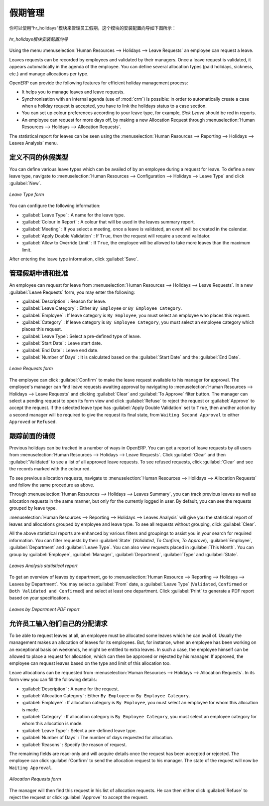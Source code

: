 .. i18n: .. index::
.. i18n:    single: Human Resources; holidays
.. i18n: ..
..

.. index::
   single: Human Resources; holidays
..

.. i18n: Holiday Management
.. i18n: ==================
..

假期管理
==================

.. i18n: You can manage leaves taken by employees using the :mod:`hr_holidays`
.. i18n: module. The configuration wizard to install this module is shown below:
..

你可以使用“hr_holidays”模块来管理员工假期，这个模块的安装配置向导如下图所示：

.. i18n: .. figure::  images/config_wiz_holidays.png
.. i18n:    :scale: 75
.. i18n:    :align: center
.. i18n: 
.. i18n:    *Configuration wizard to install hr_holidays module*
..

.. figure::  images/config_wiz_holidays.png
   :scale: 75
   :align: center

   *hr_holidays模块安装配置向导*

.. i18n: Using the menu :menuselection:`Human Resources --> Holidays --> Leave Requests` an employee can request a leave.
..

Using the menu :menuselection:`Human Resources --> Holidays --> Leave Requests` an employee can request a leave.

.. i18n: Leaves requests can be recorded by employees and validated by their managers.
.. i18n: Once a leave request is validated, it appears automatically in the agenda of the employee.
.. i18n: You can define several allocation types (paid holidays, sickness, etc.) and manage allocations
.. i18n: per type.
..

Leaves requests can be recorded by employees and validated by their managers.
Once a leave request is validated, it appears automatically in the agenda of the employee.
You can define several allocation types (paid holidays, sickness, etc.) and manage allocations
per type.

.. i18n: OpenERP can provide the following features for efficient holiday management process:
..

OpenERP can provide the following features for efficient holiday management process:

.. i18n: * It helps you to manage leaves and leave requests.
.. i18n: * Synchronisation with an internal agenda (use of :mod:`crm`) is possible:
.. i18n:   in order to automatically create a case when a holiday request is accepted,
.. i18n:   you have to link the holidays status to a case section.
.. i18n: * You can set up colour preferences according to your leave type, for example, `Sick Leave` should be red in reports.
.. i18n: * An employee can request for more days off, by making a new Allocation Request through :menuselection:`Human Resources --> Holidays --> Allocation Requests`.
..

* It helps you to manage leaves and leave requests.
* Synchronisation with an internal agenda (use of :mod:`crm`) is possible:
  in order to automatically create a case when a holiday request is accepted,
  you have to link the holidays status to a case section.
* You can set up colour preferences according to your leave type, for example, `Sick Leave` should be red in reports.
* An employee can request for more days off, by making a new Allocation Request through :menuselection:`Human Resources --> Holidays --> Allocation Requests`.

.. i18n: The statistical report for leaves can be seen using the
.. i18n: :menuselection:`Human Resources --> Reporting --> Holidays --> Leaves Analysis` menu.
..

The statistical report for leaves can be seen using the
:menuselection:`Human Resources --> Reporting --> Holidays --> Leaves Analysis` menu.

.. i18n: .. index::
.. i18n:    single: holidays; leave types
..

.. index::
   single: holidays; leave types

.. i18n: Define different leave types
.. i18n: ----------------------------
..

定义不同的休假类型
----------------------------

.. i18n: You can define various leave types which can be availed of by an employee during a request for leave. To define a new leave type, navigate to :menuselection:`Human Resources --> Configuration --> Holidays --> Leave Type` and click :guilabel:`New`.
..

You can define various leave types which can be availed of by an employee during a request for leave. To define a new leave type, navigate to :menuselection:`Human Resources --> Configuration --> Holidays --> Leave Type` and click :guilabel:`New`.

.. i18n: .. figure::  images/holidays_leave_type.png
.. i18n:    :scale: 80
.. i18n:    :align: center
.. i18n: 
.. i18n:    *Leave Type form*
..

.. figure::  images/holidays_leave_type.png
   :scale: 80
   :align: center

   *Leave Type form*

.. i18n: You can configure the following information:
..

You can configure the following information:

.. i18n: * :guilabel:`Leave Type` : A name for the leave type.
.. i18n: * :guilabel:`Colour in Report` : A colour that will be used in the leaves summary report.
.. i18n: * :guilabel:`Meeting` : If you select a meeting, once a leave is validated, an event will be created in the calendar.
.. i18n: * :guilabel:`Apply Double Validation` : If ``True``, then the request will require a second validator.
.. i18n: * :guilabel:`Allow to Override Limit` : If ``True``, the employee will be allowed to take more leaves than the maximum limit.
..

* :guilabel:`Leave Type` : A name for the leave type.
* :guilabel:`Colour in Report` : A colour that will be used in the leaves summary report.
* :guilabel:`Meeting` : If you select a meeting, once a leave is validated, an event will be created in the calendar.
* :guilabel:`Apply Double Validation` : If ``True``, then the request will require a second validator.
* :guilabel:`Allow to Override Limit` : If ``True``, the employee will be allowed to take more leaves than the maximum limit.

.. i18n: After entering the leave type information, click :guilabel:`Save`.
..

After entering the leave type information, click :guilabel:`Save`.

.. i18n: .. index::
.. i18n:    single: holidays; manage requests and approvals
..

.. index::
   single: holidays; manage requests and approvals

.. i18n: Manage Holiday requests and approvals
.. i18n: -------------------------------------
..

管理假期申请和批准
-------------------------------------

.. i18n: An employee can request for leave from :menuselection:`Human Resources --> Holidays --> Leave Requests`. In a new :guilabel:`Leave Requests` form, you may enter the following:
..

An employee can request for leave from :menuselection:`Human Resources --> Holidays --> Leave Requests`. In a new :guilabel:`Leave Requests` form, you may enter the following:

.. i18n: * :guilabel:`Description` : Reason for leave.
.. i18n: * :guilabel:`Leave Category` : Either ``By Employee`` or ``By Employee Category``.
.. i18n: * :guilabel:`Employee` : If leave category is ``By Employee``, you must select an employee who places this request.
.. i18n: * :guilabel:`Category` : If leave category is ``By Employee Category``, you must select an employee category which places this request.
.. i18n: * :guilabel:`Leave Type`: Select a pre-defined type of leave.
.. i18n: * :guilabel:`Start Date` : Leave start date.
.. i18n: * :guilabel:`End Date` : Leave end date.
.. i18n: * :guilabel:`Number of Days` : It is calculated based on the :guilabel:`Start Date` and the :guilabel:`End Date`.
..

* :guilabel:`Description` : Reason for leave.
* :guilabel:`Leave Category` : Either ``By Employee`` or ``By Employee Category``.
* :guilabel:`Employee` : If leave category is ``By Employee``, you must select an employee who places this request.
* :guilabel:`Category` : If leave category is ``By Employee Category``, you must select an employee category which places this request.
* :guilabel:`Leave Type`: Select a pre-defined type of leave.
* :guilabel:`Start Date` : Leave start date.
* :guilabel:`End Date` : Leave end date.
* :guilabel:`Number of Days` : It is calculated based on the :guilabel:`Start Date` and the :guilabel:`End Date`.

.. i18n: .. figure::  images/employee_leave_request_form.png
.. i18n:    :scale: 75
.. i18n:    :align: center
.. i18n: 
.. i18n:    *Leave Requests form*
..

.. figure::  images/employee_leave_request_form.png
   :scale: 75
   :align: center

   *Leave Requests form*

.. i18n: The employee can click :guilabel:`Confirm` to make the leave request available to his manager for approval. The employee's manager can find leave requests awaiting approval by navigating to :menuselection:`Human Resources --> Holidays --> Leave Requests` and clicking :guilabel:`Clear` and :guilabel:`To Approve` filter button. The manager can select a pending request to open its form view and click :guilabel:`Refuse` to reject the request or :guilabel:`Approve` to accept the request. If the selected leave type has :guilabel:`Apply Double Validation` set to ``True``, then another action by a second manager will be required to give the request its final state, from ``Waiting Second Approval`` to either ``Approved`` or ``Refused``.
..

The employee can click :guilabel:`Confirm` to make the leave request available to his manager for approval. The employee's manager can find leave requests awaiting approval by navigating to :menuselection:`Human Resources --> Holidays --> Leave Requests` and clicking :guilabel:`Clear` and :guilabel:`To Approve` filter button. The manager can select a pending request to open its form view and click :guilabel:`Refuse` to reject the request or :guilabel:`Approve` to accept the request. If the selected leave type has :guilabel:`Apply Double Validation` set to ``True``, then another action by a second manager will be required to give the request its final state, from ``Waiting Second Approval`` to either ``Approved`` or ``Refused``.

.. i18n: .. index::
.. i18n:    single: holidays; previous requests
..

.. index::
   single: holidays; previous requests

.. i18n: Track previous Holiday requests
.. i18n: -------------------------------
..

跟踪前面的请假
-------------------------------

.. i18n: Previous holidays can be tracked in a number of ways in OpenERP. You can get a report of leave requests by all users from :menuselection:`Human Resources --> Holidays --> Leave Requests`. Click :guilabel:`Clear` and then :guilabel:`Validated` to see a list of all approved leave requests. To see refused requests, click :guilabel:`Clear` and see the records marked with the colour red.
..

Previous holidays can be tracked in a number of ways in OpenERP. You can get a report of leave requests by all users from :menuselection:`Human Resources --> Holidays --> Leave Requests`. Click :guilabel:`Clear` and then :guilabel:`Validated` to see a list of all approved leave requests. To see refused requests, click :guilabel:`Clear` and see the records marked with the colour red.

.. i18n: To see previous allocation requests, navigate to :menuselection:`Human Resources --> Holidays --> Allocation Requests` and follow the same procedure as above.
..

To see previous allocation requests, navigate to :menuselection:`Human Resources --> Holidays --> Allocation Requests` and follow the same procedure as above.

.. i18n: Through :menuselection:`Human Resources --> Holidays --> Leaves Summary`, you can track previous leaves as well as allocation requests in the same manner, but only for the currently logged in user. By default, you can see the requests grouped by leave type.
..

Through :menuselection:`Human Resources --> Holidays --> Leaves Summary`, you can track previous leaves as well as allocation requests in the same manner, but only for the currently logged in user. By default, you can see the requests grouped by leave type.

.. i18n: :menuselection:`Human Resources --> Reporting --> Holidays --> Leaves Analysis` will give you the statistical report of leaves and allocations grouped by employee and leave type. To see all requests without grouping, click :guilabel:`Clear`.
..

:menuselection:`Human Resources --> Reporting --> Holidays --> Leaves Analysis` will give you the statistical report of leaves and allocations grouped by employee and leave type. To see all requests without grouping, click :guilabel:`Clear`.

.. i18n: All the above statistical reports are enhanced by various filters and groupings to assist you in your search for required information. You can filter requests by their :guilabel:`State` (`Validated`, `To Confirm`, `To Approve`), :guilabel:`Employee`, :guilabel:`Department` and :guilabel:`Leave Type`. You can also view requests placed in :guilabel:`This Month`. You can group by :guilabel:`Employee`, :guilabel:`Manager`, :guilabel:`Department`, :guilabel:`Type` and :guilabel:`State`.
..

All the above statistical reports are enhanced by various filters and groupings to assist you in your search for required information. You can filter requests by their :guilabel:`State` (`Validated`, `To Confirm`, `To Approve`), :guilabel:`Employee`, :guilabel:`Department` and :guilabel:`Leave Type`. You can also view requests placed in :guilabel:`This Month`. You can group by :guilabel:`Employee`, :guilabel:`Manager`, :guilabel:`Department`, :guilabel:`Type` and :guilabel:`State`.

.. i18n: .. figure::  images/holidays_leaves_analysis.png
.. i18n:    :scale: 75
.. i18n:    :align: center
.. i18n: 
.. i18n:    *Leaves Analysis statistical report*
..

.. figure::  images/holidays_leaves_analysis.png
   :scale: 75
   :align: center

   *Leaves Analysis statistical report*

.. i18n: To get an overview of leaves by department, go to :menuselection:`Human Resource --> Reporting --> Holidays --> Leaves by Department`. You may select a :guilabel:`From` date, a :guilabel:`Leave Type` (``Validated``, ``Confirmed`` or ``Both Validated and Confirmed``) and select at least one department. Click :guilabel:`Print` to generate a PDF report based on your specifications.
..

To get an overview of leaves by department, go to :menuselection:`Human Resource --> Reporting --> Holidays --> Leaves by Department`. You may select a :guilabel:`From` date, a :guilabel:`Leave Type` (``Validated``, ``Confirmed`` or ``Both Validated and Confirmed``) and select at least one department. Click :guilabel:`Print` to generate a PDF report based on your specifications.

.. i18n: .. figure::  images/holidays_dept_leaves.png
.. i18n:    :scale: 80
.. i18n:    :align: center
.. i18n: 
.. i18n:    *Leaves by Department PDF report*
..

.. figure::  images/holidays_dept_leaves.png
   :scale: 80
   :align: center

   *Leaves by Department PDF report*

.. i18n: .. index::
.. i18n:    single: holidays; allocation requests
..

.. index::
   single: holidays; allocation requests

.. i18n: Allow employees to enter their own allocation requests
.. i18n: ------------------------------------------------------
..

允许员工输入他们自己的分配请求
------------------------------------------------------

.. i18n: To be able to request leaves at all, an employee must be allocated some leaves which he can avail of. Usually the management makes an allocation of leaves for its employees. But, for instance, when an employee has been working on an exceptional basis on weekends, he might be entitled to extra leaves. In such a case, the employee himself can be allowed to place a request for allocation, which can then be approved or rejected by his manager. If approved, the employee can request leaves based on the type and limit of this allocation too.
..

To be able to request leaves at all, an employee must be allocated some leaves which he can avail of. Usually the management makes an allocation of leaves for its employees. But, for instance, when an employee has been working on an exceptional basis on weekends, he might be entitled to extra leaves. In such a case, the employee himself can be allowed to place a request for allocation, which can then be approved or rejected by his manager. If approved, the employee can request leaves based on the type and limit of this allocation too.

.. i18n: Leave allocations can be requested from :menuselection:`Human Resources --> Holidays --> Allocation Requests`. In its form view you can fill the following details:
..

Leave allocations can be requested from :menuselection:`Human Resources --> Holidays --> Allocation Requests`. In its form view you can fill the following details:

.. i18n: * :guilabel:`Description` : A name for the request.
.. i18n: * :guilabel:`Allocation Category` : Either ``By Employee`` or ``By Employee Category``.
.. i18n: * :guilabel:`Employee` : If allocation category is ``By Employee``, you must select an employee for whom this allocation is made.
.. i18n: * :guilabel:`Category` : If allocation category is ``By Employee Category``, you must select an employee category for whom this allocation is made.
.. i18n: * :guilabel:`Leave Type` : Select a pre-defined leave type.
.. i18n: * :guilabel:`Number of Days` : The number of days requested for allocation.
.. i18n: * :guilabel:`Reasons` : Specify the reason of request.
..

* :guilabel:`Description` : A name for the request.
* :guilabel:`Allocation Category` : Either ``By Employee`` or ``By Employee Category``.
* :guilabel:`Employee` : If allocation category is ``By Employee``, you must select an employee for whom this allocation is made.
* :guilabel:`Category` : If allocation category is ``By Employee Category``, you must select an employee category for whom this allocation is made.
* :guilabel:`Leave Type` : Select a pre-defined leave type.
* :guilabel:`Number of Days` : The number of days requested for allocation.
* :guilabel:`Reasons` : Specify the reason of request.

.. i18n: The remaining fields are read-only and will acquire details once the request has been accepted or rejected. The employee can click :guilabel:`Confirm` to send the allocation request to his manager. The state of the request will now be ``Waiting Approval``.
..

The remaining fields are read-only and will acquire details once the request has been accepted or rejected. The employee can click :guilabel:`Confirm` to send the allocation request to his manager. The state of the request will now be ``Waiting Approval``.

.. i18n: .. figure::  images/holidays_allocation_request.png
.. i18n:    :scale: 75
.. i18n:    :align: center
.. i18n: 
.. i18n:    *Allocation Requests form*
..

.. figure::  images/holidays_allocation_request.png
   :scale: 75
   :align: center

   *Allocation Requests form*

.. i18n: The manager will then find this request in his list of allocation requests. He can then either click :guilabel:`Refuse` to reject the request or click :guilabel:`Approve` to accept the request.
..

The manager will then find this request in his list of allocation requests. He can then either click :guilabel:`Refuse` to reject the request or click :guilabel:`Approve` to accept the request.

.. i18n: .. Copyright © Open Object Press. All rights reserved.
..

.. Copyright © Open Object Press. All rights reserved.

.. i18n: .. You may take electronic copy of this publication and distribute it if you don't
.. i18n: .. change the content. You can also print a copy to be read by yourself only.
..

.. You may take electronic copy of this publication and distribute it if you don't
.. change the content. You can also print a copy to be read by yourself only.

.. i18n: .. We have contracts with different publishers in different countries to sell and
.. i18n: .. distribute paper or electronic based versions of this book (translated or not)
.. i18n: .. in bookstores. This helps to distribute and promote the OpenERP product. It
.. i18n: .. also helps us to create incentives to pay contributors and authors using author
.. i18n: .. rights of these sales.
..

.. We have contracts with different publishers in different countries to sell and
.. distribute paper or electronic based versions of this book (translated or not)
.. in bookstores. This helps to distribute and promote the OpenERP product. It
.. also helps us to create incentives to pay contributors and authors using author
.. rights of these sales.

.. i18n: .. Due to this, grants to translate, modify or sell this book are strictly
.. i18n: .. forbidden, unless Tiny SPRL (representing Open Object Press) gives you a
.. i18n: .. written authorisation for this.
..

.. Due to this, grants to translate, modify or sell this book are strictly
.. forbidden, unless Tiny SPRL (representing Open Object Press) gives you a
.. written authorisation for this.

.. i18n: .. Many of the designations used by manufacturers and suppliers to distinguish their
.. i18n: .. products are claimed as trademarks. Where those designations appear in this book,
.. i18n: .. and Open Object Press was aware of a trademark claim, the designations have been
.. i18n: .. printed in initial capitals.
..

.. Many of the designations used by manufacturers and suppliers to distinguish their
.. products are claimed as trademarks. Where those designations appear in this book,
.. and Open Object Press was aware of a trademark claim, the designations have been
.. printed in initial capitals.

.. i18n: .. While every precaution has been taken in the preparation of this book, the publisher
.. i18n: .. and the authors assume no responsibility for errors or omissions, or for damages
.. i18n: .. resulting from the use of the information contained herein.
..

.. While every precaution has been taken in the preparation of this book, the publisher
.. and the authors assume no responsibility for errors or omissions, or for damages
.. resulting from the use of the information contained herein.

.. i18n: .. Published by Open Object Press, Grand Rosière, Belgium
..

.. Published by Open Object Press, Grand Rosière, Belgium
